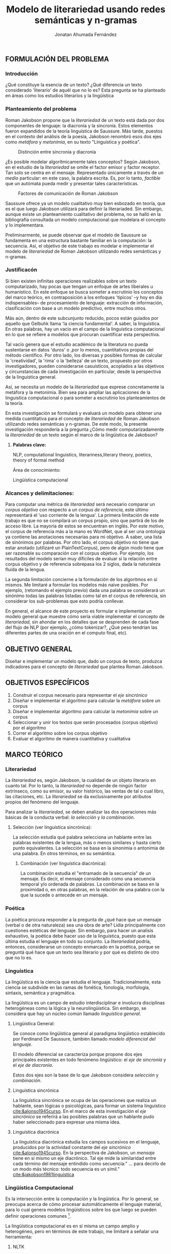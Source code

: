 
#+AUTHOR: Jonatan Ahumada Fernández
#+TITLE: Modelo de literariedad usando redes semánticas y n-gramas
#+LaTeX_CLASS_OPTIONS: [twoside]
#+LATEX_HEADER: \input{mytitle}
#+OPTIONS: broken-links:t 
** FORMULACIÓN DEL PROBLEMA
*** Introducción

¿Qué constituye la esencia de un texto? ¿Qué diferencia un texto
considerado 'literario' de aquél que no lo es? Esta pregunta se ha
planteado en áreas como los estudios literarios y la lingüística
[3]. Particularmente, la escuela denominada 'formalismo ruso' planteó
que el objeto de estudio de la literatura, no /podría/ ser la belleza, la
relevancia histórica o el valor pragmático de un texto. Más
bien, su objeto de estudio /debe/ recaer en un aspecto más 'objetivo':
su /literariedad/.  Como su nombre sugiere, los formalistas se
abocaron a formular una definición 'objetiva' y 'concreta' del
fenómeno literario y adoptaron los --en ese entonces-- modernos
métodos de la buyente disciplina de la linguística.

Siendo este el caso, ¿no es, por consiguiente, factible que un
autómata pueda medir y presentar tales características presuntamente
formales con las actuales herramientas informáticas? ¿Cómo se podría
traducir la noción de /literariedad/ a un algoritmo que pueda ejecutar
una máquina?


*** Planteamiento del problema
Roman Jakobson propone que la /literariedad/ de un texto está dada por
dos componentes de lenguaje: la diacronía y la sincronía. Estos
elementos fueron expandidos de la teoría linguística de Saussure.
Más tarde, puestos en el contexto del análisis de la poesía,
Jakobson renombró esos dos ejes como /metáfora/ y /metonímia/, en su texto
"Linguística y poética". 



#+CAPTION:Distinción entre sincronía y diacronía
[[./assets/clasificacion_saussure.png]]

¿Es posible  modelar algorítmicamente  tales conceptos? Según
Jakobson, en el estudio de la /literariedad/ se omite el factor emisor
y factor receptor. Tan solo se centra en el mensaje. Representado
 únicamente a través de un /medio/ particular: en este caso, la palabra escrita.
Es, por lo tanto,  /factible/ que un autómata pueda medir y presentar tales
características. 

#+CAPTION:Factores de comunicación de Roman Jakobson
[[./assets/factores_comunicacion.png]]

Saussure ofrece ya un modelo cualitativo muy bien esbozado en teoría,
que es el que luego Jakobson utilizará para definir la literariaded.
Sin embargo, aunque existe un planteamiento cualitativo del problema,
no se halló en la bibliografía consultada un modelo computacional que
modelara el concepto y lo implementara. 

#+CAPTION: Modelo cualitativo inicial expuesto por Ferdinand De Saussure
[[./assets/delimitacion_saussure.png]]
Preliminarmente, se puede observar que el modelo de Saussure se
fundamenta en una estructura bastante familiar en la computación: la
secuencia. Así, el objetivo de este trabajo es modelar e implementar el
modelo de /literariedad/ de Roman Jakobson utilizando redes semánticas
y n-gramas.


*** Justificacón

Si bien existen infinitas operaciones realizables sobre un texto
computarizado, hay pocas que tengan un enfoque de artes liberales u
humanístico. En este enfoque se busca someter a escrutinio los
conceptos del marco teórico, en contraposición a los enfoques
'típicos' --y hoy en día indispensables-- de procesamiento de
lenguaje: extracción de información, clasificación con base a un
modelo predictivo, entre muchos otros.

Más aún, dentro de este subcunjunto reducido, pocos están guiados por
aquello que Gelbuhk llama 'la ciencia fundamental'. A saber, la
linguística. En otras palabras, hay un vacío en el campo de la
linguística computacional en lo que se refiere a modelos que procuran
cuantificar esta perspectiva.

Tal vacío genera que el estudio académico de la literatura no pueda
sustentarse en datos 'duros' o ,por lo menos, cuantitativos propias
del método científico. Por otro lado, los diversas y posibles formas
de calcular la 'creatividad', la 'rima' o la 'belleza' de un texto,
propuesto por otros investigadores, pueden considerarse casuísticos,
acoplados a las objetivos y circunstancias de cada investigación en
particular, desde la perspectiva de la linguística general.

Así, se necesita un modelo de la /literariedad/ que exprese
concretamente la metáfora y la metonimia. Bien sea para ampliar las
aplicaciones de la linguistica computacional o para someter a
escrutinio los planteamientos de la teoría.

En esta investigación se formulará y evaluará un modelo para obtener
una medida cuantitativa para el concepto de /literariedad/ de Roman
Jakobson utilizando redes semánticas y n-gramas. De este modo, la
presente investigación respondería a la pregunta ¿Cómo medir
computarizadamente la /literariedad/ de un texto según el marco de la
lingüística de Jakobson?

**** *Palabras clave:*
     NLP, computational linguistics, literariness,literary theory, poetics, theory of formal method

Área de conocimiento:

Lingüística computacional

*** Alcances y delimitaciones:

Para computar una métrica de /literariedad/ será necesario comparar
un /corpus objetivo/ con respecto a un /corpus de referencia,/ este
último representará el ‘uso corriente de la lengua'. La primera
limitación de este trabajo es que no se compilará un corpus propio, sino
que partirá de los de acceso libre. La mayoría de estos se encuentran en
inglés. Por este motivo, el corpus de referencia más a la mano es
WordNet, que al ser una ontología ya contiene las anotaciones necesarias
para mi objetivo. A saber, una lista de sinónimos por palabras. Por otro
lado, el corpus objetivo no tiene que estar anotado (utilizaré un
PlainTextCorpus), pero de algún modo tiene que ser razonable su
comparación con el corpus objetivo. Por ejemplo, los resultados del
modelo serían muy difíciles de evaluar si la relación entre corpus
objetivo y de referencia sobrepasa los 2 siglos, dada la naturaleza
fluida de la lengua.
    
La segunda limitación concierne a la formulación de los algoritmos en sí
mismos. Me limitaré a formular los modelos más naive posibles. Por
ejemplo, (retomando el ejemplo previo) dada una palabra se considerará
un sinónimo todas las palabras listadas como tal en el corpus de
referencia, sin considerar los sub-problemas que esto podría conllevar.

En general, el alcance de este proyecto es formular e implementar un
modelo general que muestre cómo sería viable implementar el concepto de
/literariedad/, sin ahondar en los detalles que se desprenden de cada
fase del flujo de NLP (por ejemplo, ¿cómo tokenizar?, ¿Qué peso tendrían
las diferentes partes de una oración en el computo final, etc).

** OBJETIVO GENERAL
Diseñar e implementar un modelo que, dado un corpus de texto, produzca
indicadores para el concepto de /literariedad/ que plantea Roman Jakobson.
     
** OBJETIVOS ESPECÍFICOS
   
1) Construir el corpus necesario para representar el /eje sincrónico/
2) Diseñar e implementar el algoritmo para calcular la /metáfora/ sobre un corpus
3) Diseñar e implementar algoritmo para calcular la /metonimia/ sobre un corpus
4) Seleccionar y unir los textos que serán procesados (corpus objetivo) por el algoritmo 
3) Correr el algoritmo sobre los corpus objetivo
4) Evaluar el algoritmo de manera cuantitativa y cualitativa

** MARCO TEÓRICO

*** Literariedad


  La /literariedad/ es, según Jakobson, la cualidad de un objeto
  literario en cuanto tal. Por lo tanto, la /literariedad/ no depende de
  ningún factor extrínseco, como su emisor, su valor histórico, las
  ventas de tal o cual libro, las citaciones, etc. La /literariedad/ se
  da exclusivamente por atributos propios del fenómeno del lenguaje.

  Para analizar la /literariedad/, se deben analizar las dos operaciones
  más básicas de la conducta verbal: /la selección/ y /la combinación./


1. Selección (ver linguística sincrónica):

   La selección estudia qué palabra selecciona un hablante entre las
   palabras existentes de la lengua, más o menos similares y hasta
   cierto punto equivalentes. La selección se basa en la sinonimia o
   antonimia de una palabra. En otros términos, en su semántica.
  
   

 2. Combinación (ver linguística diacrónica):

   La combinación estudia el "entramado de la secuencia" de un
   mensaje. Es decir, el mensaje considerado como una secuencia
   temporal y/o ordenada de palabras. La combinación se basa en la
   proximidad o, en otras palabras, en la relación de una palabra con
   la que la sucede o antecede en un mensaje.




*** Poética 
    La poética procura responder a la pregunta de ¿qué hace que un
    mensaje (verbal o de otra naturaleza) sea una obra de arte? Lidia
    principalmente con cuestiones estéticas del lenguaje. Sin embargo,
    para hacer un analisis exhaustivo, la poética debe hacer uso de la
    linguística, puesto que esta última estudia el lenguaje en todo su
    conjunto. La /literariedad/ podría, entonces, considerarse un
    concepto enmarcado en la poética, porque se preguntá qué hace que
    un texto sea literario y por qué es distinto de otro que no lo es.

*** Linguística



  La lingüística es la ciencia que estudia el lenguaje.
  Tradicionalmente, esta ciencia se subdivide en las ramas de fonética,
  fonología, morfología, sintaxis, semántica y pragmática.

  La lingüística es un campo de estudio interdisciplinar e involucra
  disciplinas heterogéneas como la lógica y la neurolingüistica. Sin
  embargo, se considera que hay un núcleo común llamado /linguística
  general/.

1. Lingüística General:

   Se conoce como lingüística general al paradigma lingüístico
   establecido por Ferdinand De Saussure, también llamado /modelo
   diferencial del lenguaje/.

   El modelo diferencial se caracteriza porque propone dos ejes
   principales existentes en todo fenómeno lingüístico: el /eje de
   sincronía/ y el /eje de diacronía/.

   Estos dos ejes son la base de lo que Jakobson considera /selección/ y
   /combinación/.


2. Linguística sincrónica

   La linguística sincrónica se ocupa de las
   operaciones que realiza un hablante, sean lógicas o psicológicas,
   para formar un sistema linguístico [[cite:&alonso1945curso]]. En el
   marco de esta investigación el /eje sincrónico/ se referirá a las
   posibles palabras que un hablante pudo haber seleccionado para
   expresar una misma idea. 


3. Linguística diacrónica 

   La linguística diacrónica estudia los campos sucesivos en el 
   lenguaje, producidos por la actividad constante del /eje 
   sincrónico/ [[cite:&alonso1945curso]]. En la perspectiva 
    de Jakobson, un /mensaje/ tiene en sí mismo un eje 
    diacrónico. Tal eje mide la similaridad entre cada
    término del mensaje entindido como secuencia:"
    ... para decirlo de un modo más técnico: todo
    secuencia es un símil." [[cite:&jakobson1981linguistica]]

*** Lingüística Computacional


   Es la intersección entre la computación y la lingüística. Por lo
   general, se preocupa acerca de cómo procesar automáticamente el
   lenguaje material, para lo cual genera modelos lingüísticos sobre los
   que luego se pueden definir operaciones comunes [6].


   La lingüística computacional es en sí misma un campo amplio y
   heterogéneo, pero en términos de este trabajo, me limitaré a señalar
   una herramienta:

   1. NLTK
     
   El Natural Language Toolkit (NLTK) es un módulo de Python que ofrece
   una interfaz para tareas comunes en la lingüística computacional. La
   ventaja principal de NLTK es que se considera a sí mismo un
   /toolkit/. Esto significa que no impone una estructura de
   procesamiento definida a la vez que ofrece un extenso abanico de
   herramientas, tales como: tokenizacion, filtros, generación de
   n-gramas, análisis sintáctico de oraciones, entre otras.

   2. Corpus


   Un corpus es una colección de textos auténticos que pueden ser leídos
   por una máquina. Estos pueden estructurarse de muchas formas,
   dependiendo de los objetivos de la investigación [9]. Por ejemplo,
   pueden ser aislados (una colección arbitraria), categorizados (una
   colección escogida según algún criterio), temporales (una colección
   organizada cronológicamente) o solapados (un documento puede
   pertenecer a varias colecciones) [10]. Además, el formato del corpus
   varía significativamente de acuerdo al objeto de la investigación. Por
   ejemplo, si se desea hacer un análisis sintáctico (de la estructura de
   una oración), se debe hacer un corpus anotado con POS (Part Of Speech
   tag); para hacer un análisis pragmático se utiliza una anotación
   pragmática, etc.

** MARCO REFERENCIAL
   
El trabajo de Delmonte [2] presenta a SPARSAR, un sistema para calcular
automáticamente el estilo de la poesía. SPARSAR funciona sobre sistemas
previos del mismo autor, como, por ejemplo, un analizador semántico [7].
Delmonte tiene una larga trayectoria en el modelamiento de conceptos
lingüísticos "difíciles", como la prosodia y la rima en términos
cuantitativos.

El aporte principal de Delmonte fue su innovación al momento de aplicar
herramientas comunes de NLP (tokenizadores, splitters y NER) con el fin
de analizar aspectos estilísticos de un texto. Los modelos de Delmonte
son muy cercanos a la teoría lingüística y propone soluciones a aspectos
complejos del análisis lingüístico. Esta proximidad me llevo a
plantearme la pregunta ¿qué otros aspectos del lenguaje valdría la pena
modelar que aún no hayan sido abordados desde una perspectiva
computacional? Así mismo, Delmonte reporta que hay pocos trabajos en el
área con este mismo enfoque. Esta fue una inspiración para explorar más
en el tema y ofrecer un enfoque distinto, tal como él lo hizo.

Sin embargo, Delmonte no revela detalles de implementación de sus sis-
temas en los artículos revisados. Además, sus sistemas tienen una
alcance mucho mayor que el dispuesto para este trabajo, por lo que para
mayores detalles tuve que referirme a otros trabajos.

El trabajo de [5] establece una métrica para medir el grado de
creatividad en la poesía, basándose en qué tanto de la rima se conserva
en la traducción de un poema con respecto al original. Tomé de Zuñiga la
idea de establecer una métrica para un aspecto tradicionalmente
cualitativo (la creatividad). Lo que diferencia este trabajo del de
Delmonte, es su aproximación matemática. Particularmente, Zuñiga ofreció
una forma naive de calcular similitud en rima, sin necesidad de recurrir
a construcciones que requieren de recursos léxicos complejos como una
ontología para fonemas, etc.

Por último, el trabajo de [8] es una tesis de pregrado sobre el cálculo
del estilo de la poesía desde una perspectiva estadística. Kaplan fue
una inspiración para Delmonte, por lo tanto debía formar parte de mi
revisión bibliográfica. El aporte principal a mi trabajo ha sido tener
una serie de ope- raciones como referencia. Por ejemplo, para modelar
aspectos ortográficos, sintácticos y fonémicos, entre otros.

** DISEÑO METODOLÓGICO
*** Entendimiento del negocio
    (Me pareció que esto no aplica. Discutir con profesor. Propongo esto otro)

    Lo otro sería explicar los posibles usos (posibles clientes) de mi modelo
    #+CAPTION:Entradas y salidas del algoritmo
    [[./assets/posibles_usos.jpg]]

*** Entendimiento de los datos
    
    #+begin_quote
    The data understanding phase of CRISP-DM involves taking a closer
    look at the data available for mining. This step is critical in
    avoiding unexpected problems during the next phase--data
    preparation--which is typically the longest part of a project.
    #+end_quote
    
**** Los recursos lexicos

     #+CAPTION:Diferentes estructuras de corpus
     [[./assets/estructuras_de_corpus.png]]

***** Corpus de referencia
      El corpus de referencia es Wordnet. 
***** Corpus objetivo
     El corpus escogido fue el corpus de Brown porque cumplía con las siguientes criterios:
     1) La lengua inglesa tiene una correspondiente red semántica
     2) Esta categorizado, por lo que se espera observar diferencias significativas en el resultado de su procesamiento
     3) Es fácilmente accesible a través de Python 
	
****  La red semántica y similaridad con Saussure
**** Por qué utilizo el Brown Corpus     
*** Preparación de los datos
    
    #+begin_src
    Depending on your organization and its goals, data preparation typically involves the following tasks:

    Merging data sets and/or records
    Selecting a sample subset of data
    Aggregating records
    Deriving new attributes
    Sorting the data for modeling
    Removing or replacing blank or missing values
    Splitting into training and test data sets

    #+end_src
*** Modelamiento
**** Selecting a modeling technique (no tengo, estoy traduciendo un modelo cualitativo --investigacion mixta--)
**** Generating a test desing

     
   - Describing the criteria for "goodness" of a model
   - Defining the data on which these criteria will be tested
***** Sampleo de la muestra
     - qué textos voy a someter a procesamiento
     - por qué escogí estos textos en particular
**** Building the models
***** Presentacion de las ecuaciones

      \begin{equation}
mensaje = \{ w_1, w_2, w_3, \dots , w_j \} \\
\end{equation}

\begin{equation}
vector\ semantico(w) = \{s_1, s_2, s_3, \dots, s_j \} \\
\end{equation}

\begin{equation}
uso(w) = \frac{freq(w)}{freqMedia}
\end{equation}

\begin{equation}
freqMedia = \mu(freq(corpora\ ref)
\end{equation}

\begin{equation}
indice\ metaforico(mensaje) =  \Sigma_i^j \frac{uso(w_i)}{\mu( vector\ semantico(w_i))}
\end{equation}


\begin{equation}
N = \{n_1, n_2, n_3, \dots , n_j\}
\end{equation}

\begin{equation}
met(n) = \frac{letras\ iguales}{ set(letras(n_i1) + letras(n_i2)}
\end{equation}

\begin{equation}
indice\ metonimia = \Sigma_i^j met(n_i)
\end{equation}

***** Procedimientos para indicadores
    #+CAPTION: Procesamiento de corpus objetivo
    [[./assets/metodologia.jpg]]   
***** Índice Metafórico
***** Matriz semántica


***** Matriz de uso
    
    #+CAPTION:Abstracciones necesarias para el índice metafórico
    [[./assets/matrices.jpg]]

***** Índice Metonímico
     #+CAPTION:Abstraccciones necesarias para el indice metonímico
     [[./assets/metonimia.jpg]]
    
*** Despliegue (los notebooks?? creo que no hay despliege)

    #+begin_quote
Deployment is the process of using your new insights to make
improvements within your organization. This can mean a formal
integration such as the implementation of a IBM® SPSS® Modeler model
producing churn scores that are then read into a data
warehouse. Alternatively, deployment can mean that you use the
insights gained from data mining to elicit change in your
organization. For example, perhaps you discovered alarming patterns in
your data indicating a shift in behavior for customers over the age
of 30. These results may not be formally integrated into your
information systems, but they will undoubtedly be useful for planning
and making marketing decisions.
    #+end_quote
** CONCLUSIONES (Creo que esto se solapa con lo que crisp-dm llama despliege)

** BIBLIOGRAFÍA

[1]  L. Danlos, “The linguistic basis of text generation,” in
Proceedings of the third conference on European chapter of the
Association for Computatio- nal Linguistics, pp. 1--1, 1987.

[2]  R. Delmonte, “Computing poetry style.,” in ESSEM@ AI* IA, pp. 148--
155, 2013.

[3]  B. Eijembaum, “La teoría del"método formal",” in Textos de teorías
y crítica literarias:(del formalismo a los estudios postcoloniales), pp.
33-- 62, Anthropos, 2010.

[4]  R. Jakobson and A. M. G. Cabello, Lingüística y poética. Cátedra
España, 1981.

[5]  D. F. Zuñiga, T. Amido, and J. E. Camargo, “Automatic computation
of poetic creativity in parallel corpora,” in Colombian Conference on
Computing, pp. 710--720, Springer, 2017.

[6]  I. A. Bolshakov and A. Gelbukh, Computational Linguistics: Models,
Re- sources, Applications. Mexico City: Centro de Investigacio ́øn en
Compu- taci ́øn, Instituto Polit ́cnico Nacional, 1981.

[7]  R. Delmonte, S. Tonelli, M. A. P. Boniforti, and A. Bristot,
“Venses--a linguistically-based system for semantic evaluation,” in
Machine Learning Challenges Workshop, pp. 344--371, Springer, 2005.

[8]  D. Kaplan, “Computational analysis and visualized comparison of
style in american poetry,” Unpublished undergraduate thesis, 2006.

[9] Indurkhya, N., & Damerau, F. J. “/Handbook of natural language
processing/ (Vol. 2)”. CRC Press, 2010


[10] Bird, Steven, et al. Natural Language Processing with Python.
O'Reilly Media, 2009.



bibliography:~/biblio/biblio.bib
